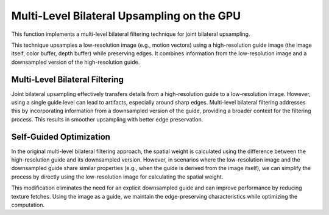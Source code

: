 
Multi-Level Bilateral Upsampling on the GPU
===========================================

This function implements a multi-level bilateral filtering technique for joint bilateral upsampling.

This technique upsamples a low-resolution image \(e.g., motion vectors\) using a high-resolution guide image \(the image itself, color buffer, depth buffer\) while preserving edges. It combines information from the low-resolution image and a downsampled version of the high-resolution guide.

.. seealso::

   Kopf, J., Cohen, M. F., Lischinski, D., & Uyttendaele, M. (2007). Joint bilateral upsampling. ACM SIGGRAPH 2007 Papers, 96. https://doi.org/10.1145/1275808.1276497

Multi-Level Bilateral Filtering
-------------------------------

Joint bilateral upsampling effectively transfers details from a high-resolution guide to a low-resolution image. However, using a single guide level can lead to artifacts, especially around sharp edges. Multi-level bilateral filtering addresses this by incorporating information from a downsampled version of the guide, providing a broader context for the filtering process. This results in smoother upsampling with better edge preservation.

.. code-block:: hlsl
   :caption: Joint Bilateral Upsampling

   /*
      Joint Bilateral Upsampling implemented in HLSL. Inspired by Kopf et al. (2007) and Riemens et al. (2009).

      ---

      Kopf, J., Cohen, M. F., Lischinski, D., & Uyttendaele, M. (2007). Joint bilateral upsampling. ACM SIGGRAPH 2007 Papers, 96. https://doi.org/10.1145/1275808.1276497

      Riemens, A. K., Gangwal, O. P., Barenbrug, B., & Berretty, R.-P. M. (2009). Multistep joint bilateral depth upsampling. In M. Rabbani & R. L. Stevenson (Eds.), SPIE Proceedings (Vol. 7257, p. 72570M). SPIE. https://doi.org/10.1117/12.805640
   */

   float4 JointBilateralUpsample(
      sampler Image, // This should be 1/2 the size as GuideHigh
      sampler GuideLow, // This should be 1/2 the size as GuideHigh
      sampler GuideHigh, // This should be 2/1 the size as Image and GuideLow
      float2 Tex
   )
   {
      // Initialize variables
      float2 PixelSize = ldexp(fwidth(Tex.xy), 1.0);
      float4 GuideHighSample = tex2D(GuideHigh, Tex);

      float4 ImageSum = 0.0;
      float ImageWeightSum = 0.0;
      float4 BilateralSum = 0.0;
      float BilateralWeightSum = 0.0;

      [unroll]
      for (int x = -1; x <= 1; x++)
      {
         [unroll]
         for (int y = -1; y <= 1; y++)
         {
            // Calculate offset
            float2 Offset = float2(float(x), float(y));
            float2 OffsetTex = Tex + (Offset * PixelSize);

            // Sample image and guide
            float4 ImageSample = tex2Dlod(Image, float4(OffsetTex, 0.0, 0.0));
            float4 GuideLowSample = tex2D(GuideLow, OffsetTex);

            // Calculate weight
            float4 Delta = GuideHighSample - GuideLowSample;
            float Dot4 = rsqrt(dot(Delta, Delta) + 1.0);
            float Weight = smoothstep(0.0, 1.0, Dot4);
            Weight *= Weight;

            // Accumulate sum
            ImageSum += ImageSample;
            ImageWeightSum += 1.0;

            // Accumulate bilateral
            BilateralSum += (ImageSample * Weight);
            BilateralWeightSum += Weight;
         }
      }

      ImageSum /= ImageWeightSum;
      BilateralSum = (BilateralWeightSum > 0.0) ? BilateralSum / BilateralWeightSum : ImageSum;

      return BilateralSum;
   }

Self-Guided Optimization
------------------------

In the original multi-level bilateral filtering approach, the spatial weight is calculated using the difference between the high-resolution guide and its downsampled version. However, in scenarios where the low-resolution image and the downsampled guide share similar properties \(e.g., when the guide is derived from the image itself\), we can simplify the process by directly using the low-resolution image for calculating the spatial weight.

This modification eliminates the need for an explicit downsampled guide and can improve performance by reducing texture fetches. Using the image as a guide, we maintain the edge-preserving characteristics while optimizing the computation.

.. code-block:: hlsl
   :caption: Self-Guided Bilateral Upsampling

   /*
      This is an optimized, self-guided version for Joint Bilateral Upsampling implemented in HLSL. Inspired by Kopf et al. (2007) and Riemens et al. (2009).

      ---

      Kopf, J., Cohen, M. F., Lischinski, D., & Uyttendaele, M. (2007). Joint bilateral upsampling. ACM SIGGRAPH 2007 Papers, 96. https://doi.org/10.1145/1275808.1276497

      Riemens, A. K., Gangwal, O. P., Barenbrug, B., & Berretty, R.-P. M. (2009). Multistep joint bilateral depth upsampling. In M. Rabbani & R. L. Stevenson (Eds.), SPIE Proceedings (Vol. 7257, p. 72570M). SPIE. https://doi.org/10.1117/12.805640
   */

   float2 SelfBilateralUpsampleXY(
      sampler Image, // This should be 1/2 the size as GuideHigh
      sampler Guide, // This should be 2/1 the size as Image and GuideLow
      float2 Tex
   )
   {
      // Initialize variables
      float2 PixelSize = ldexp(fwidth(Tex.xy), 1.0);

      // Constants for Array textures
      const int ArrayCount = 9;
      int ImageIndex = 0;

      // Variables for Array textures
      float2 ImageArray[ArrayCount];
      float2 ImageCenter;

      [unroll]
      for (int x = -1; x <= 1; x++)
      {
         [unroll]
         for (int y = -1; y <= 1; y++)
         {
            // Fetch pixel
            float2 Offset = float2(float(x), float(y));
            ImageArray[ImageIndex] = tex2D(Image, Tex + (Offset * PixelSize)).xy;

            // Store the center pixel elsewhere too
            if ((x == 0) && (y == 0))
            {
               ImageCenter = ImageArray[ImageIndex];
            }

            ImageIndex += 1;
         }
      }

      // Store ImageCenter reference
      float4 Reference = float4(tex2D(Guide, Tex).xy, ImageCenter);

      // Initialize variables to compute
      float2 ImageSum = 0.0;
      float ImageWeightSum = 0.0;
      float2 BilateralSum = 0.0;
      float BilateralWeightSum = 0.0;

      [unroll]
      for (int i = 0; i < ArrayCount; i++)
      {
         // Calculate weight
         float4 Delta = ImageArray[i].xyxy - Reference;
         float MaxDot = rsqrt(dot(Delta, Delta) + 1.0);
         float Weight = smoothstep(0.0, 1.0, MaxDot);
         Weight *= Weight;

         // Accumulate sum
         ImageSum += ImageArray[i].xy;
         ImageWeightSum += 1.0;

         // Accumulate bilateral
         BilateralSum += (ImageArray[i].xy * Weight);
         BilateralWeightSum += Weight;
      }

      ImageSum /= ImageWeightSum;
      BilateralSum = (BilateralWeightSum > 0.0) ? BilateralSum / BilateralWeightSum : ImageSum;

      return BilateralSum;
   }
